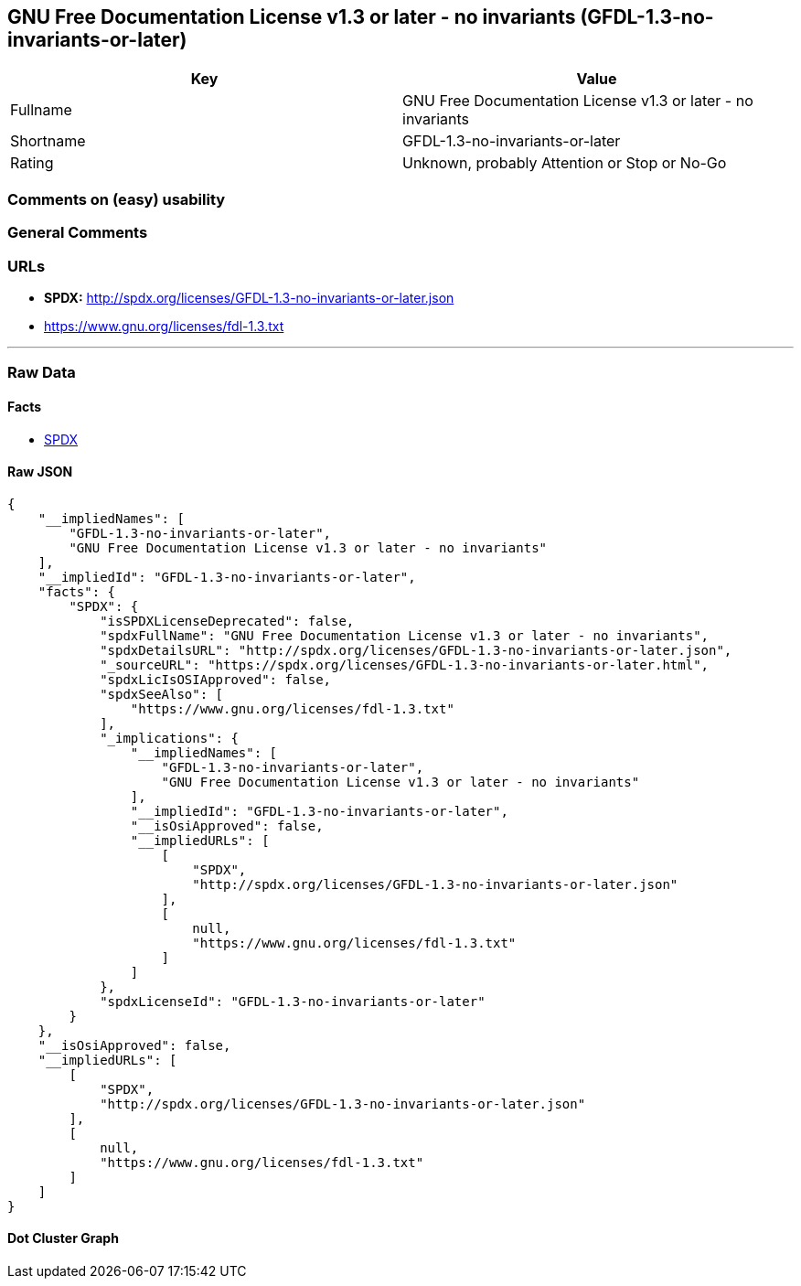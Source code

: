 == GNU Free Documentation License v1.3 or later - no invariants (GFDL-1.3-no-invariants-or-later)

[cols=",",options="header",]
|===
|Key |Value
|Fullname |GNU Free Documentation License v1.3 or later - no invariants
|Shortname |GFDL-1.3-no-invariants-or-later
|Rating |Unknown, probably Attention or Stop or No-Go
|===

=== Comments on (easy) usability

=== General Comments

=== URLs

* *SPDX:* http://spdx.org/licenses/GFDL-1.3-no-invariants-or-later.json
* https://www.gnu.org/licenses/fdl-1.3.txt

'''''

=== Raw Data

==== Facts

* https://spdx.org/licenses/GFDL-1.3-no-invariants-or-later.html[SPDX]

==== Raw JSON

....
{
    "__impliedNames": [
        "GFDL-1.3-no-invariants-or-later",
        "GNU Free Documentation License v1.3 or later - no invariants"
    ],
    "__impliedId": "GFDL-1.3-no-invariants-or-later",
    "facts": {
        "SPDX": {
            "isSPDXLicenseDeprecated": false,
            "spdxFullName": "GNU Free Documentation License v1.3 or later - no invariants",
            "spdxDetailsURL": "http://spdx.org/licenses/GFDL-1.3-no-invariants-or-later.json",
            "_sourceURL": "https://spdx.org/licenses/GFDL-1.3-no-invariants-or-later.html",
            "spdxLicIsOSIApproved": false,
            "spdxSeeAlso": [
                "https://www.gnu.org/licenses/fdl-1.3.txt"
            ],
            "_implications": {
                "__impliedNames": [
                    "GFDL-1.3-no-invariants-or-later",
                    "GNU Free Documentation License v1.3 or later - no invariants"
                ],
                "__impliedId": "GFDL-1.3-no-invariants-or-later",
                "__isOsiApproved": false,
                "__impliedURLs": [
                    [
                        "SPDX",
                        "http://spdx.org/licenses/GFDL-1.3-no-invariants-or-later.json"
                    ],
                    [
                        null,
                        "https://www.gnu.org/licenses/fdl-1.3.txt"
                    ]
                ]
            },
            "spdxLicenseId": "GFDL-1.3-no-invariants-or-later"
        }
    },
    "__isOsiApproved": false,
    "__impliedURLs": [
        [
            "SPDX",
            "http://spdx.org/licenses/GFDL-1.3-no-invariants-or-later.json"
        ],
        [
            null,
            "https://www.gnu.org/licenses/fdl-1.3.txt"
        ]
    ]
}
....

==== Dot Cluster Graph

../dot/GFDL-1.3-no-invariants-or-later.svg